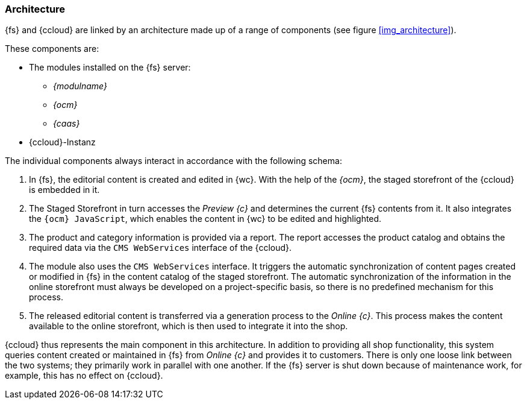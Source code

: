=== Architecture
{fs} and {ccloud} are linked by an architecture made up of a range of components (see figure <<img_architecture>>).

These components are:

* The modules installed on the {fs} server:
** _{modulname}_
** _{ocm}_
** _{caas}_
* {ccloud}-Instanz



The individual components always interact in accordance with the following schema:

. In {fs}, the editorial content is created and edited in {wc}.
   With the help of the _{ocm}_, the staged storefront of the {ccloud} is embedded in it.
. The Staged Storefront in turn accesses the _Preview {c}_ and determines the current {fs} contents from it.
   It also integrates the `{ocm} JavaScript`, which enables the content in {wc} to be edited and highlighted.
. The product and category information is provided via a report.
   The report accesses the product catalog and obtains the required data via the `CMS WebServices` interface of the {ccloud}.
. The module also uses the `CMS WebServices` interface.
   It triggers the automatic synchronization of content pages created or modified in {fs} in the content catalog of the staged storefront.
   The automatic synchronization of the information in the online storefront must always be developed on a project-specific basis, so there is no predefined mechanism for this process.
. The released editorial content is transferred via a generation process to the _Online {c}_.
   This process makes the content available to the online storefront, which is then used to integrate it into the shop.

{ccloud} thus represents the main component in this architecture.
In addition to providing all shop functionality, this system queries content created or maintained in {fs} from _Online {c}_ and provides it to customers.
There is only one loose link between the two systems; they primarily work in parallel with one another.
If the {fs} server is shut down because of maintenance work, for example, this has no effect on {ccloud}.